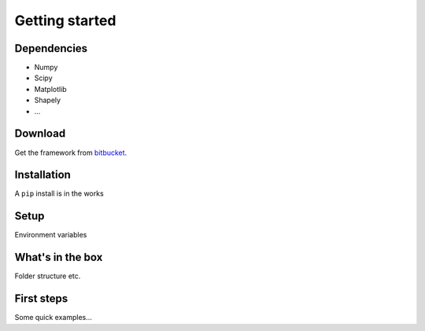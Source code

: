 .. _getting-started:

********************************************************************************
Getting started
********************************************************************************


Dependencies
================================================================================

- Numpy
- Scipy
- Matplotlib
- Shapely
- ...


Download
================================================================================

Get the framework from `bitbucket <http://bitbucket.org>`_.


Installation
================================================================================

A ``pip`` install is in the works


Setup
================================================================================

Environment variables


What's in the box
================================================================================

Folder structure etc.


First steps
================================================================================

Some quick examples...

.. code-block:: python
    :linenos:
    
    import brg
    from brg.datastructures import Mesh

    mesh = Mesh.from_obj(brg.get_data('faces.obj'))
    mesh.draw()
